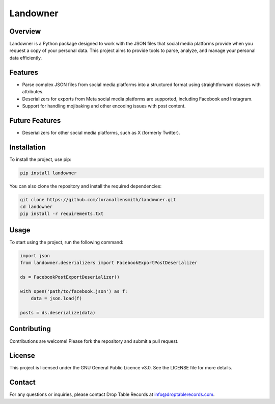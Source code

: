 Landowner
=========

Overview
--------

Landowner is a Python package designed to work with the JSON files that social media platforms provide when you request a copy of your personal data. This project aims to provide tools to parse, analyze, and manage your personal data efficiently.

Features
--------
- Parse complex JSON files from social media platforms into a structured format using straightforward classes with attributes.
- Deserializers for exports from Meta social media platforms are supported, including Facebook and Instagram.
- Support for handling mojibaking and other encoding issues with post content.


Future Features
---------------
- Deserializers for other social media platforms, such as X (formerly Twitter).

Installation
------------

To install the project, use pip:

.. code-block:: bash

    pip install landowner


You can also clone the repository and install the required dependencies:

.. code-block:: bash

    git clone https://github.com/loranallensmith/landowner.git
    cd landowner
    pip install -r requirements.txt


Usage
-----

To start using the project, run the following command:

.. code-block:: bash
    
    import json
    from landowner.deserializers import FacebookExportPostDeserializer

    ds = FacebookPostExportDeserializer()
    
    with open('path/to/facebook.json') as f:
        data = json.load(f)

    posts = ds.deserialize(data)

Contributing
------------

Contributions are welcome! Please fork the repository and submit a pull request.

License
-------

This project is licensed under the GNU General Public Licence v3.0. See the LICENSE file for more details.

Contact
-------

For any questions or inquiries, please contact Drop Table Records at info@droptablerecords.com.